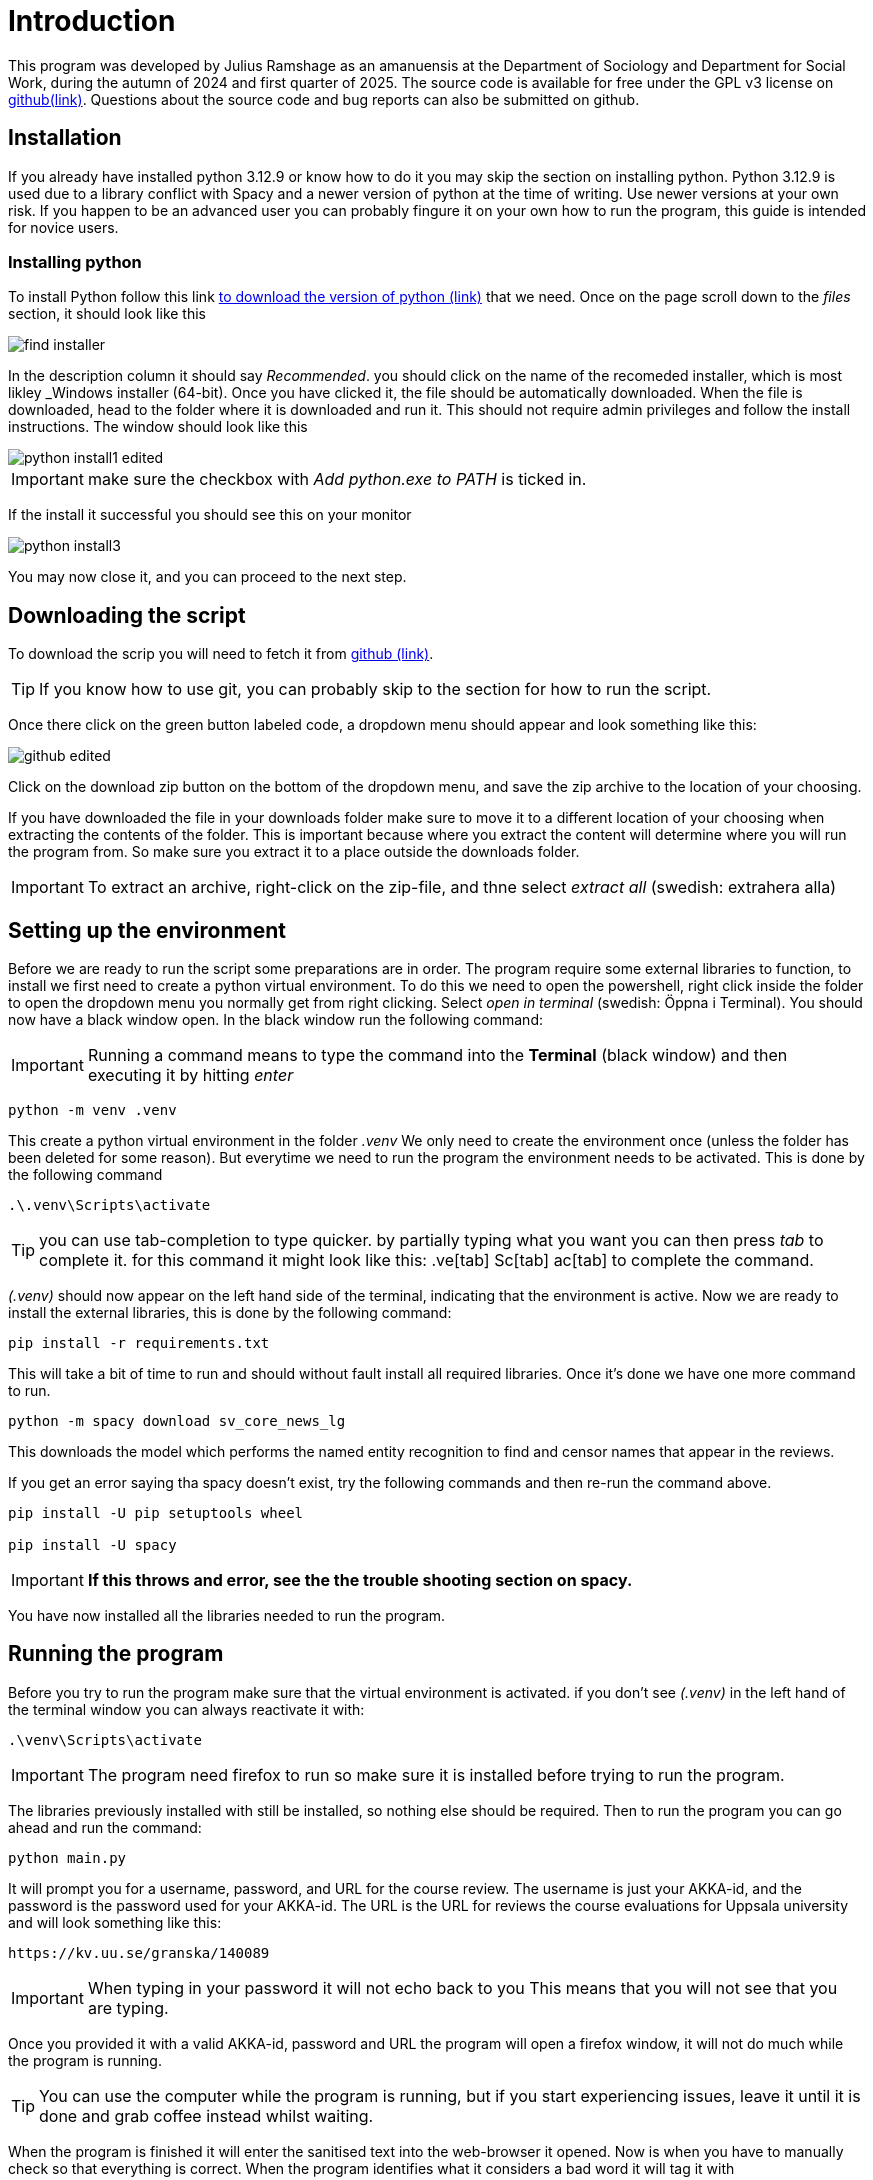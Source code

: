= Introduction
:hide-uri-scheme:
:imagesdir: documentation_images

This program was developed by Julius Ramshage as an amanuensis at 
the Department of Sociology and Department for 
Social Work, during the autumn of 2024 and first quarter of 2025. 
The source code is available for free under the GPL v3 license 
on https://github.com/Bullbagaren/Coruse_review_anonymizer[github(link)]. 
Questions about the source code and bug reports can also be submitted on github.

== Installation
If you already have installed python 3.12.9 or know how to do it you may
skip the section on installing python. Python 3.12.9 is used due to a library conflict with Spacy
and a newer version of python at the time of writing. Use newer versions at your own risk.
If you happen to be an advanced user you can probably fingure it on your own 
how to run the program, this guide is intended for novice users.


=== Installing python
To install Python follow this link 
https://www.python.org/downloads/release/python-3129/[to download the version of python (link)]
that we need. Once on the page scroll down to the 
_files_ section, it should look like this

image::find_installer.png[]

In the description column it should say _Recommended_.
you should click on the name of the recomeded installer,
which is most likley _Windows installer (64-bit). Once 
you have clicked it, the file should be automatically downloaded.
When the file is downloaded, head to the folder where
it is downloaded and run it. This should not
require admin privileges and follow the install instructions.
The window should look like this


image::python_install1_edited.png[]

IMPORTANT: make sure the checkbox with _Add python.exe to PATH_ is ticked in.

If the install it successful you should see this on your monitor

image::python_install3.png[]

You may now close it, and you can proceed to the next step.

== Downloading the script
To download the scrip you will need to fetch it from 
https://github.com/Bullbagaren/Coruse_review_anonymizer[github (link)]. 

TIP: If you know how to use git, you can probably skip to the 
section for how to run the script.

Once there click on the green button labeled code,
a dropdown menu should appear and look something like this:

image:github_edited.png[]

Click on the download zip button on the bottom of the dropdown menu,
and save the zip archive to the location of your choosing.

If you have downloaded the file in your downloads folder make sure to move
it to a different location of your choosing when extracting
the contents of the folder. This is important because where you extract
the content will determine where you will run the program from.
So make sure you extract it to a place outside the downloads folder.

IMPORTANT: To extract an archive, right-click on the
zip-file, and thne select _extract all_ (swedish: extrahera alla)


== Setting up the environment
Before we are ready to run the script some preparations are in order.
The program require some external libraries to function, to install
we first need to create a python virtual environment. To do
this we need to open the powershell, right click inside the folder
to open the dropdown menu you normally get from right clicking.
Select _open in terminal_ (swedish: Öppna i Terminal).
You should now have a black window open. In the black window
run the following command:

IMPORTANT: Running a command means to type the command into the *Terminal*
(black window) and then executing it by hitting _enter_

[source, powershell]
----
python -m venv .venv
----
This create a python virtual environment in the folder _.venv_
We only need to create the environment once (unless the folder
has been deleted for some reason). But everytime we need to
run the program the environment needs to be activated. This is
done by the following command
[source, powershell]
----
.\.venv\Scripts\activate
----

TIP: you can use tab-completion to type quicker. by partially typing what you want 
you can then press _tab_ to complete it. for this command it might look like this: 
 .ve[tab] Sc[tab] ac[tab] to complete the command.

_(.venv)_ should now appear on the left hand side of the terminal,
indicating that the environment is active. Now we are ready to install
the external libraries, this is done by the following command:

[source, powershell]
----
pip install -r requirements.txt
----
This will take a bit of time to run and should without fault install all 
required libraries. Once it's done we have one more command to run.
[source, powershell]
----
python -m spacy download sv_core_news_lg
----
This downloads the model which performs the named entity recognition
to find and censor names that appear in the reviews. 

If you get an error saying tha spacy doesn't exist, try the following commands 
and then re-run the command above. 

[python,]
----
pip install -U pip setuptools wheel

pip install -U spacy
----

IMPORTANT: *If this throws and error, see the the trouble shooting section on spacy.*


You have now installed all the libraries needed to run the program. 

== Running the program
Before you try to run the program make sure that the virtual environment is activated. 
if you don't see _(.venv)_ in the left hand of the terminal window you can always
reactivate it with: 
[source, powershell]
----
.\venv\Scripts\activate
----

IMPORTANT: The program need firefox to run so make sure it is installed before 
trying to run the program.

The libraries previously installed with still be installed, so nothing else should be required.
Then to run the program you can go ahead and run the command:
[source, powershell]
----
python main.py
----
It will prompt you for a username, password, and URL for the course review. 
The username is just your AKKA-id, and the password is the password used 
for your AKKA-id. The URL is the URL for reviews the course evaluations
for Uppsala university and will look something like this:

----
https://kv.uu.se/granska/140089
----

IMPORTANT: When typing in your password it will not echo back to you
This means that you will not see that you are typing.

Once you provided it with a valid AKKA-id, password and URL
the program will open a firefox window, it will not do much while the program
is running.

TIP: You can use the computer while the program is running, but if you start
experiencing issues, leave it until it is done and grab coffee instead whilst waiting.

When the program is finished it will enter the sanitised text into the web-browser
it opened. Now is when you have to manually check so that everything is correct.
When the program identifies what it considers a bad word it will tag it with

----
<ISSUE><ISSUE>
----
So in the web browser you can look for them with ctrl+f. When double checking if names
are censored, the program will output a list which is mostly empty, but which contains names.
if the list is completely empty it means it was unable to find any names,
although this is very unlikely. You can use ctrl+f just to check if it by accident missed
any names, as well as if some names that you don't recognize to be staff, is most
likely to be author names and needs correction. When you are happy with the changes you
can save and publish. It is important to know that it might sometimes say it failed to
save and publish. This is most likely because the instance of firefox is considered to
be a bot. To remedy this check your email for a a notice that it was indeed publish,
If so you can close down the browser and exit the program. If you did not receive an email,
you can just save the changes and then head over to the course review website and
manually publish the saved version.

IMPORTANT: You are most likely to get this error when letting the website be open for too 
long without any changes made. 

To make another sanitation round, exit the script and re-run it again. 


== Troubleshooting

=== Basic troubleshooting step

If the programs runs but can't change anything, i.e. it throws an error saying that
the URL must be wrong, first double check so the URL is correct, secondly make sure
you have the privileges to review and edit the course reviews. It
should also go without saying that you have doublechecked so that you have
correctly spelled your AKKA-id and password. If the issue still persists, move on
to the next step.


Make sure that the virtual environment is activated. So remember to check
that it does in fact say (.venv) next to your username in the terminal (black window).

If there are no files, in the files section of the provided download link
then download the recomended installer for the latest version of python. 

=== More advanced steps

Second step would be to make sure that it is not the python library spacy which is
causing issues with the version of python, or any other library for that matter of fact.
First step to try and resolve the issue is to repeat the step were we install the
libraries using the requirements.txt file. If the issue still persists, try installing
different versions of python, spacy during the development period of this
application proved to be temperamental depending on the version of python that
was used. 

If the issue still persists ask someone who knows more or open
an issue on github and please provide the full error message in any issue
that you decide to open.


=== Spacy module not found
during testing we found that deactivating you virtual envorinment 
seemed to solve this issue, to deactivate the environment run 
[powershell,]
----
deactivate
----
Now you can resume the step where you were.

Welcome back, if it threw the error message that you need to run a certain command to edit pip, then do so,
this includes the whole filepath from _C:_ all the way to _wheel_  then you can try to install sv_core_news_lg.
The error message provides you whith what it wants you to do!


